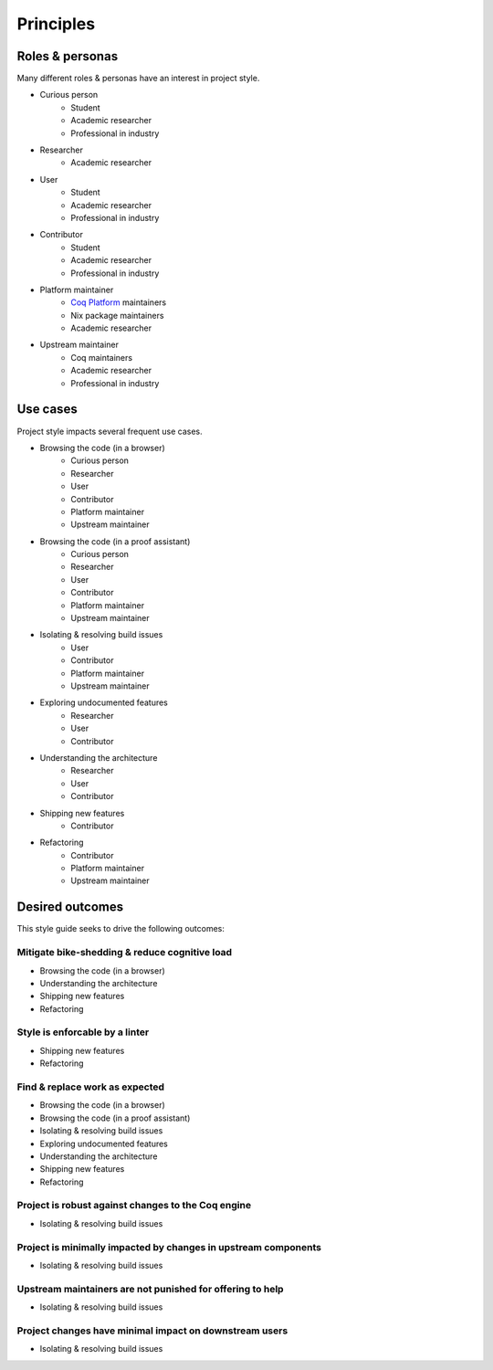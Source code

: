 Principles
==========


Roles & personas
----------------

Many different roles & personas have an interest in project style.

* Curious person
   * Student
   * Academic researcher
   * Professional in industry
* Researcher
   * Academic researcher
* User
   * Student
   * Academic researcher
   * Professional in industry
* Contributor
   * Student
   * Academic researcher
   * Professional in industry
* Platform maintainer
   * `Coq Platform <https://github.com/coq/platform>`_ maintainers
   * Nix package maintainers
   * Academic researcher
* Upstream maintainer
   * Coq maintainers
   * Academic researcher
   * Professional in industry


Use cases
---------

Project style impacts several frequent use cases.

* Browsing the code (in a browser)
   * Curious person
   * Researcher
   * User
   * Contributor
   * Platform maintainer
   * Upstream maintainer
* Browsing the code (in a proof assistant)
   * Curious person
   * Researcher
   * User
   * Contributor
   * Platform maintainer
   * Upstream maintainer
* Isolating & resolving build issues
   * User
   * Contributor
   * Platform maintainer
   * Upstream maintainer
* Exploring undocumented features
   * Researcher
   * User
   * Contributor
* Understanding the architecture
   * Researcher
   * User
   * Contributor
* Shipping new features
   * Contributor
* Refactoring
   * Contributor
   * Platform maintainer
   * Upstream maintainer


Desired outcomes
----------------

This style guide seeks to drive the following outcomes:


Mitigate bike-shedding & reduce cognitive load
~~~~~~~~~~~~~~~~~~~~~~~~~~~~~~~~~~~~~~~~~~~~~~

* Browsing the code (in a browser)
* Understanding the architecture
* Shipping new features
* Refactoring


Style is enforcable by a linter
~~~~~~~~~~~~~~~~~~~~~~~~~~~~~~~

* Shipping new features
* Refactoring


Find & replace work as expected
~~~~~~~~~~~~~~~~~~~~~~~~~~~~~~~

* Browsing the code (in a browser)
* Browsing the code (in a proof assistant)
* Isolating & resolving build issues
* Exploring undocumented features
* Understanding the architecture
* Shipping new features
* Refactoring


Project is robust against changes to the Coq engine
~~~~~~~~~~~~~~~~~~~~~~~~~~~~~~~~~~~~~~~~~~~~~~~~~~~

* Isolating & resolving build issues


Project is minimally impacted by changes in upstream components
~~~~~~~~~~~~~~~~~~~~~~~~~~~~~~~~~~~~~~~~~~~~~~~~~~~~~~~~~~~~~~~

* Isolating & resolving build issues


Upstream maintainers are not punished for offering to help
~~~~~~~~~~~~~~~~~~~~~~~~~~~~~~~~~~~~~~~~~~~~~~~~~~~~~~~~~~

* Isolating & resolving build issues


Project changes have minimal impact on downstream users
~~~~~~~~~~~~~~~~~~~~~~~~~~~~~~~~~~~~~~~~~~~~~~~~~~~~~~~

* Isolating & resolving build issues
